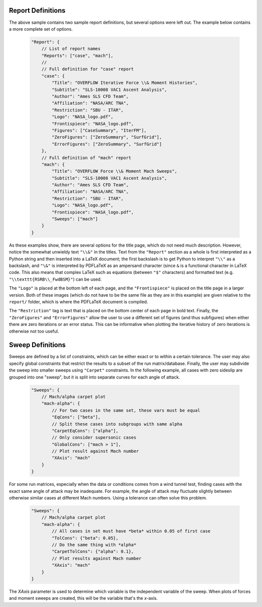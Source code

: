 

Report Definitions
------------------
The above sample contains two sample report definitions, but several options
were left out.  The example below contains a more complete set of options.

    .. code-block:: javascript
    
        "Report": {
            // List of report names
            "Reports": ["case", "mach"],
            // 
            // Full definition for "case" report
            "case": {
                "Title": "OVERFLOW Iterative Force \\& Moment Histories",
                "Subtitle": "SLS-10008 VAC1 Ascent Analysis",
                "Author": "Ames SLS CFD Team",
                "Affiliation": "NASA/ARC TNA",
                "Restriction": "SBU - ITAR",
                "Logo": "NASA_logo.pdf",
                "Frontispiece": "NASA_logo.pdf",
                "Figures": ["CaseSummary", "IterFM"],
                "ZeroFigures": ["ZeroSummary", "SurfGrid"],
                "ErrorFigures": ["ZeroSummary", "SurfGrid"]
            },
            // Full definition of "mach" report
            "mach": {
                "Title": "OVERFLOW Force \\& Moment Mach Sweeps",
                "Subtitle": "SLS-10008 VAC1 Ascent Analysis",
                "Author": "Ames SLS CFD Team",
                "Affiliation": "NASA/ARC TNA",
                "Restriction": "SBU - ITAR",
                "Logo": "NASA_logo.pdf",
                "Frontispiece": "NASA_logo.pdf",
                "Sweeps": ["mach"]
            }
        }
        
As these examples show, there are several options for the title page, which do
not need much description.  However, notice the somewhat unwieldy text ``"\\&"``
in the titles.  Text from the ``"Report"`` section as a whole is first
interpreted as a Python string and then inserted into a LaTeX document; the
first backslash is to get Python to interpret ``"\\"`` as a backslash, and
``"\&"`` is interpreted by PDFLaTeX as an ampersand character (since ``&`` is a
functional character in LaTeX code.  This also means that complex LaTeX such as 
equations (between ``"$"`` characters) and formatted text (e.g.
``"\\texttt{RSRB\\_FwdBSM}"``) can be used.

The ``"Logo"`` is placed at the bottom left of each page, and the
``"Frontispiece"`` is placed on the title page in a larger version.  Both of
these images (which do not have to be the same file as they are in this example)
are given relative to the ``report/`` folder, which is where the PDFLaTeX
document is compiled.

The ``"Restriction"`` tag is text that is placed on the bottom center of each
page in bold text.  Finally, the ``"ZeroFigures"`` and ``"ErrorFigures"`` allow
the user to use a different set of figures (and thus subfigures) when either
there are zero iterations or an error status.  This can be informative when
plotting the iterative history of zero iterations is otherwise not too useful.

Sweep Definitions
-----------------
Sweeps are defined by a list of constraints, which can be either exact or to
within a certain tolerance.  The user may also specify global constraints that
restrict the results to a subset of the run matrix/database.  Finally, the user
may subdivide the sweep into smaller sweeps using ``"Carpet"`` constraints.  In
the following example, all cases with zero sideslip are grouped into one
"sweep", but it is split into separate curves for each angle of attack.

    .. code-block:: javascript
    
        "Sweeps": {
            // Mach/alpha carpet plot
            "mach-alpha": {
                // For two cases in the same set, these vars must be equal
                "EqCons": ["beta"],
                // Split these cases into subgroups with same alpha
                "CarpetEqCons": ["alpha"],
                // Only consider supersonic cases
                "GlobalCons": ["mach > 1"],
                // Plot result against Mach number
                "XAxis": "mach"
            }
        }

For some run matrices, especially when the data or conditions comes from a wind
tunnel test, finding cases with the exact same angle of attack may be
inadequate.  For example, the angle of attack may fluctuate slightly between
otherwise similar cases at different Mach numbers.  Using a tolerance can often
solve this problem.

    .. code-block:: javascript
    
        "Sweeps": {
            // Mach/alpha carpet plot
            "mach-alpha": {
                // All cases in set must have *beta* within 0.05 of first case
                "TolCons": {"beta": 0.05},
                // Do the same thing with *alpha*
                "CarpetTolCons": {"alpha": 0.1},
                // Plot results against Mach number
                "XAxis": "mach"
            }
        }
        
The *XAxis* parameter is used to determine which variable is the independent
variable of the sweep.  When plots of forces and moment sweeps are created,
this will be the variable that's the *x*-axis.


